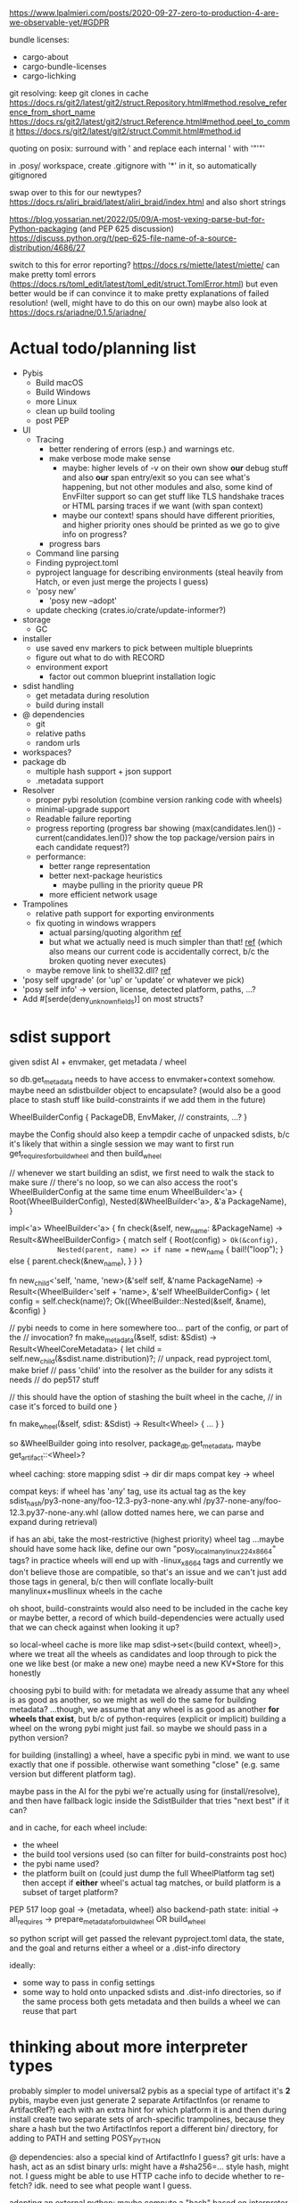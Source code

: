 https://www.lpalmieri.com/posts/2020-09-27-zero-to-production-4-are-we-observable-yet/#GDPR

bundle licenses:
 - cargo-about
 - cargo-bundle-licenses
 - cargo-lichking


git resolving:
keep git clones in cache
https://docs.rs/git2/latest/git2/struct.Repository.html#method.resolve_reference_from_short_name
https://docs.rs/git2/latest/git2/struct.Reference.html#method.peel_to_commit
https://docs.rs/git2/latest/git2/struct.Commit.html#method.id


quoting on posix: surround with ' and replace each internal ' with '"'"'


in .posy/ workspace, create .gitignore with '*' in it, so automatically gitignored


swap over to this for our newtypes?
https://docs.rs/aliri_braid/latest/aliri_braid/index.html
and also short strings


https://blog.yossarian.net/2022/05/09/A-most-vexing-parse-but-for-Python-packaging (and PEP 625 discussion)
https://discuss.python.org/t/pep-625-file-name-of-a-source-distribution/4686/27


switch to this for error reporting? https://docs.rs/miette/latest/miette/
can make pretty toml errors (https://docs.rs/toml_edit/latest/toml_edit/struct.TomlError.html)
but even better would be if can convince it to make pretty explanations of failed resolution! (well, might have to do this on our own)
maybe also look at https://docs.rs/ariadne/0.1.5/ariadne/

* Actual todo/planning list

- Pybis
  - Build macOS
  - Build Windows
  - more Linux
  - clean up build tooling
  - post PEP
- UI
  - Tracing
    - better rendering of errors (esp.) and warnings etc.
    - make verbose mode make sense
      - maybe: higher levels of -v on their own show *our* debug stuff and also *our* span entry/exit so you can see what's happening, but not other modules
        and also, some kind of EnvFilter support so can get stuff like TLS handshake traces or HTML parsing traces if we want (with span context)
      - maybe our context! spans should have different priorities, and higher priority ones should be printed as we go to give info on progress?
    - progress bars
  - Command line parsing
  - Finding pyproject.toml
  - pyproject language for describing environments (steal heavily from Hatch, or even just merge the projects I guess)
  - 'posy new'
    - 'posy new --adopt'
  - update checking (crates.io/crate/update-informer?)
- storage
  - GC
- installer
  - use saved env markers to pick between multiple blueprints
  - figure out what to do with RECORD
  - environment export
    - factor out common blueprint installation logic
- sdist handling
  - get metadata during resolution
  - build during install
- @ dependencies
  - git
  - relative paths
  - random urls
- workspaces?
- package db
  - multiple hash support + json support
  - .metadata support
- Resolver
  - proper pybi resolution (combine version ranking code with wheels)
  - minimal-upgrade support
  - Readable failure reporting
  - progress reporting (progress bar showing (max(candidates.len()) - current(candidates.len())? show the top package/version pairs in each candidate request?)
  - performance:
    - better range representation
    - better next-package heuristics
      - maybe pulling in the priority queue PR
    - more efficient network usage
- Trampolines
  - relative path support for exporting environments
  - fix quoting in windows wrappers
    - actual parsing/quoting algorithm [[https://github.com/rust-lang/rust/blob/master/library/std/src/sys/windows/args.rs][ref]]
    - but what we actually need is much simpler than that! [[https://github.com/rust-lang/rust/blob/6b23a7e87fc60f6cc43c8cfb69169f2eecefaf14/library/std/src/sys/windows/process.rs#L755-L761][ref]] (which also means our current code is accidentally correct, b/c the broken quoting never executes)
  - maybe remove link to shell32.dll? [[https://randomascii.wordpress.com/2018/12/03/a-not-called-function-can-cause-a-5x-slowdown/][ref]]
- 'posy self upgrade' (or 'up' or 'update' or whatever we pick)
- 'posy self info' -> version, license, detected platform, paths, ...?
- Add #[serde(deny_unknown_fields)] on most structs?

* sdist support
given sdist AI + envmaker, get metadata / wheel

so db.get_metadata needs to have access to envmaker+context somehow. maybe need an sdistbuilder object to encapsulate? (would also be a good place to stash stuff like build-constraints if we add them in the future)

WheelBuilderConfig {
  PackageDB,
  EnvMaker,
  // constraints, ...?
}

maybe the Config should also keep a tempdir cache of unpacked sdists, b/c it's likely that within a single session we may want to first run get_requires_for_build_wheel and then build_wheel

// whenever we start building an sdist, we first need to walk the stack to make sure
// there's no loop, so we can also access the root's WheelBuilderConfig at the same time
enum WheelBuilder<'a> {
  Root(WheelBuilderConfig),
  Nested(&WheelBuilder<'a>, &'a PackageName),
}

impl<'a> WheelBuilder<'a> {
    fn check(&self, new_name: &PackageName) -> Result<&WheelBuilderConfig>
    {
        match self {
            Root(config) => Ok(&config),
            Nested(parent, name) => if name == new_name {
                bail!("loop");
            } else {
                parent.check(&new_name),
            }
        }
    }

    fn new_child<'self, 'name, 'new>(&'self self, &'name PackageName)
        -> Result<(WheelBuilder<'self + 'name>, &'self WheelBuilderConfig>
    {
        let config = self.check(name)?;
        Ok((WheelBuilder::Nested(&self, &name), &config)
    }

    // pybi needs to come in here somewhere too... part of the config, or part of the
    // invocation?
    fn make_metadata(&self, sdist: &Sdist) -> Result<WheelCoreMetadata> {
        let child = self.new_child(&sdist.name.distribution)?;
        // unpack, read pyproject.toml, make brief
        // pass 'child' into the resolver as the builder for any sdists it needs
        // do pep517 stuff

        // this should have the option of stashing the built wheel in the cache,
        // in case it's forced to build one
    }

    fn make_wheel(&self, sdist: &Sdist) -> Result<Wheel> {
        ...
    }
}

so &WheelBuilder going into resolver, package_db.get_metadata, maybe get_artifact::<Wheel>?

wheel caching:
store mapping sdist -> dir
  dir maps compat key -> wheel

compat keys: if wheel has 'any' tag, use its actual tag as the key
   sdist_hash/py3-none-any/foo-12.3-py3-none-any.whl
             /py37-none-any/foo-12.3.py37-none-any.whl
(allow dotted names here, we can parse and expand during retrieval)

if has an abi, take the most-restrictive (highest priority) wheel tag
...maybe should have some hack like, define our own "posy_local_manylinux_2_24_x86_64" tags?
in practice wheels will end up with -linux_x86_64 tags and currently we don't believe those are compatible, so that's an issue
and we can't just add those tags in general, b/c then will conflate locally-built manylinux+musllinux wheels in the cache

oh shoot, build-constraints would also need to be included in the cache key
 or maybe better, a record of which build-dependencies were actually used that we can check against when looking it up?

so local-wheel cache is more like map sdist->set<(build context, wheel)>, where we treat all the wheels as candidates and loop through to pick the one we like best (or make a new one)
maybe need a new KV*Store for this honestly

choosing pybi to build with:
for metadata we already assume that any wheel is as good as another, so we might as well do the same for building metadata?
...though, we assume that any wheel is as good as another *for wheels that exist*, but b/c of python-requires (explicit or implicit) building a wheel on the wrong pybi might just fail.
so maybe we should pass in a python version?

for building (installing) a wheel, have a specific pybi in mind. we want to use exactly that one if possible. otherwise want something "close" (e.g. same version but different platform tag).

maybe pass in the AI for the pybi we're actually using for (install/resolve), and then have fallback logic inside the SdistBuilder that tries "next best" if it can?

and in cache, for each wheel include:
- the wheel
- the build tool versions used (so can filter for build-constraints post hoc)
- the pybi name used?
- the platform built on (could just dump the full WheelPlatform tag set)
  then accept if *either* wheel's actual tag matches, or build platform is a subset of target platform?


PEP 517 loop
goal -> {metadata, wheel}
  also backend-path
state: initial -> all_requires -> prepare_metadata_for_build_wheel OR build_wheel

so python script will get passed the relevant pyproject.toml data, the state, and the goal
and returns either a wheel or a .dist-info directory

ideally:
- some way to pass in config settings
- some way to hold onto unpacked sdists and .dist-info directories, so if the same process both gets metadata and then builds a wheel we can reuse that part

* thinking about more interpreter types
probably simpler to model universal2 pybis as a special type of artifact
it's *2* pybis, maybe even just generate 2 separate ArtifactInfos (or rename to ArtifactRef?)
each with an extra hint for which platform it is
and then during install create two separate sets of arch-specific trampolines, because they share a hash
but the two ArtifactInfos report a different bin/ directory, for adding to PATH and setting POSY_PYTHON

@ dependencies: also a special kind of ArtifactInfo I guess?
  git urls: have a hash, act as an sdist
  binary urls: might have a #sha256=... style hash, might not. I guess might be able to use HTTP cache info to decide whether to re-fetch? idk. need to see what people want I guess.

adopting an external python:
maybe compute a "hash" based on interpreter file fingerprint (last-changed, inode, etc.), and "unpack" it by creating a venv?

* artifact types

ArtifactRef -> (package, version) or (url)
  or... ReleaseRef?

Artifact -> Wheel/Pybi/Sdist, each a wrapper around a Read+Seek (might be file, might be lazy remote file...)
  methods to fetch metadtaa, unpack?


* PEP 643 (reliable metadata in sdists)
apparently this is a thing now! in an sdist, look in PKG-INFO in the root, and if Metadata-Version >= 2.2 and the fields we need are not listed in Dynamic: then we're good.

...and actually, I feel like a good resolution algorithm might be, trust PKG-INFO for all sdists, and then do the expensive prepare_metadata_for_build_wheel thing for all the unreliable sdists and replan if any of them turn out to have been wrong?

(the idea is that in most cases, the PKG-INFO will be reliable, so 99% of the time we can avoid building wheels for packages unless we're actually going to install them)

* check if we're using the same method of finding .dist-info as pip
https://github.com/pypa/pip/blob/bf91a079791f2daf4339115fb39ce7d7e33a9312/src/pip/_internal/utils/wheel.py#L84-L114

* better version ranges
I'm thinking: for each package, split available versions into three "tiers":
tier 1 (preferred): any "hinted" versions (like previously pinned version)
tier 2 (neutral): the regular non-yanked non-prerelease versions in order
tier 3 (dispreferred): all prereleases (some question about whether to consider yanked here too; or that could be tier 4)

within each tier, intern to get a vector of ints
version set is represented as 3 sets of ranges, one for each tier

when picking the next (package, version) to try, we always prefer candidates from a higher tier, so e.g. we never try any version from tier 3 until *all* packages have exhausted all their tier 1 and tier 2 options

...or, hmm. Does this actually work? when pubgrub asks us for the next (package, version) candidate assignment, then it restricts it to only a subset of packages. so we could be in a situation where the only valid candidates *from those packages* are pre-releases, b/c of the constraints set by the versions already chosen, even though there still exists some other resolution that doesn't use the pre-releases.

What this *might* do though is give the equivalent to "we only return pre-releases if explicitly requested"? ...ah, but no, if someone says `foo >= 10` and the only version >=10 is a pre-release, it could be selected. So this whole approach for pre-releases doesn't work.

* make resolution less wildly inefficient when choosing next candidate
[NOTE: there's a PR for this: https://github.com/pubgrub-rs/pubgrub/pull/104]

right now, every time pubgrub wants to consider a candidate, it gives us a set of ranges for all the packages under consideration, and then for every one, we do an O(n) loop through every package version, filtering out which ones fit into the range.
This is at least accidentally quadratic, quite possibly worse. There's gotta be a better .
data structure here.

One idea: with pubgrub custom Range trait support, have the range objects themselves aware of the complete version set and track which packages fit, propagating this incrementally through range operations?

(Or just storing the candidate versions sorted could also help quite a lot, b/c could make counting ~O(number of spans in range * log(n)) and "find max in range" in even ~O(log(n))

COMPLICATION: @ dependencies.
I think we ... actually cannot support these within pubgrub's model?
They make the intern-all-versions thing tricky of course, because they're new versions we can discover while we go
but even without that, they're... new versions we can discover as we go, which means that a set we previously told pubgrub was empty could suddenly become !empty, which could break the inferences it made from that, etc.
Fortunately, @ dependencies are supposed to be forbidden inside packages
so... say that @ dependencies are only supported at the top-level? must be specifically mentioned in pyproject.toml?
  prodigy-teams kind of case might want to also allow them in sibling projects within the same workspace
and then we can process them up-front, and simply tell pubgrub that these are the *only* versions available of those packages, the end.
(probably also want some kind of support for 'override' requirements there, which are regular dependencies that will usually be @ in practice, and that cause all other version constraints on that package to be *totally ignored*

* optimizing network usage during resolution
when we pull up a list of requirements for some package, can immediately fetch the simple pages for all of them in parallel, and even the metadata for the most-preferred version
ideally over HTTP/2 or HTTP/3, and/or in the background

We could even prime the pump by pre-fetching all the packages listed in the .lock or user-requirements
